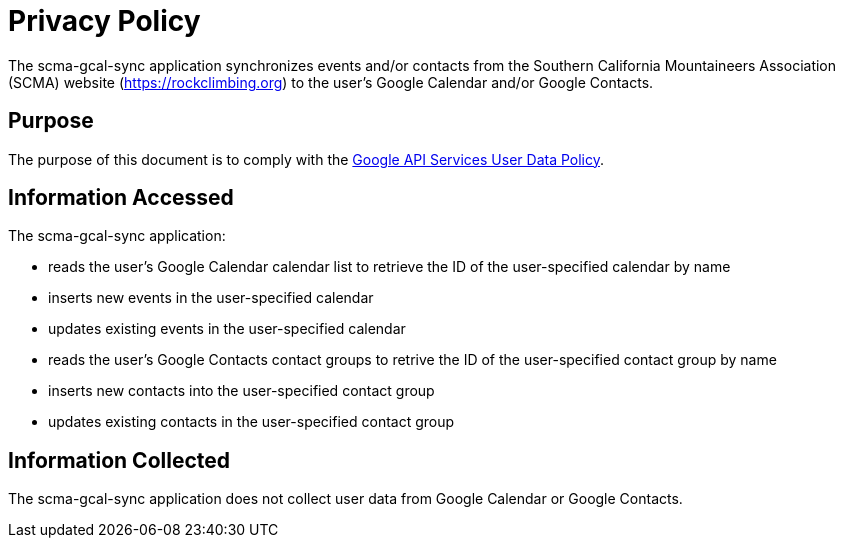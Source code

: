 = Privacy Policy

The scma-gcal-sync application synchronizes events and/or contacts from the Southern California Mountaineers Association (SCMA) website (https://rockclimbing.org) to the user's Google Calendar and/or Google Contacts.

== Purpose

The purpose of this document is to comply with the https://developers.google.com/terms/api-services-user-data-policy[Google API Services User Data Policy].

== Information Accessed

The scma-gcal-sync application:

* reads the user's Google Calendar calendar list to retrieve the ID of the user-specified calendar by name
* inserts new events in the user-specified calendar
* updates existing events in the user-specified calendar
* reads the user's Google Contacts contact groups to retrive the ID of the user-specified contact group by name
* inserts new contacts into the user-specified contact group
* updates existing contacts in the user-specified contact group

== Information Collected

The scma-gcal-sync application does not collect user data from Google Calendar or Google Contacts.
